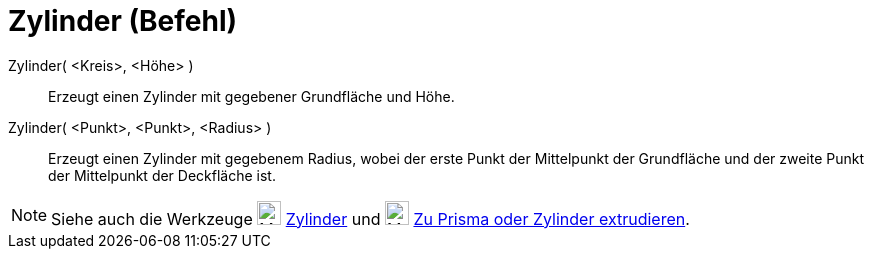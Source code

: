 = Zylinder (Befehl)
:page-en: commands/Cylinder
ifdef::env-github[:imagesdir: /de/modules/ROOT/assets/images]

Zylinder( <Kreis>, <Höhe> )::
  Erzeugt einen Zylinder mit gegebener Grundfläche und Höhe.
Zylinder( <Punkt>, <Punkt>, <Radius> )::
  Erzeugt einen Zylinder mit gegebenem Radius, wobei der erste Punkt der Mittelpunkt der Grundfläche und der zweite
  Punkt der Mittelpunkt der Deckfläche ist.

[NOTE]
====

Siehe auch die Werkzeuge image:24px-Mode_cylinder.svg.png[Mode cylinder.svg,width=24,height=24]
xref:/tools/Zylinder.adoc[Zylinder] und image:24px-Mode_extrusion.svg.png[Mode extrusion.svg,width=24,height=24]
xref:/tools/Zu_Prisma_oder_Zylinder_extrudieren.adoc[Zu Prisma oder Zylinder extrudieren].

====
